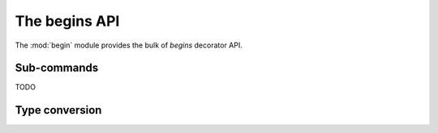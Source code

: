 ==============
The begins API
==============

.. module:: begin
    :noindex:

The :mod:`begin` module provides the bulk of *begins* decorator API.

.. decorator:: start(auto_convert=False, cmd_delim=None, short_args=True, lexical_order=False, env_prefix=None, config_file=None, config_section=None, sub_group=None, collector=None)

   Annotates the decorated function as the programs main function. If the
   module is run, the function will be automatically called after processing
   options from the command line.

   If *auto_convert* is ``True`` the decorated function will also be decorated
   by :func:`begin.convert` with automatic type conversion enabled.

   If *cmd_delim* is provided, it will be used as a separator on the command
   line between multiple sub-commands that are to be called in sequence.

   If *short_args* is ``False`` (default is ``True``) the use of short, single
   character options on the command line is suppressed.

   If *lexical_order* is ``True`` (default is ``False``) command line options
   in help output will be in alphabetical order rather than the order in which
   they appear in the function signature.

   If *env_prefix* is provided, the use of environment variables for changing
   the default value of command line options is enabled. The value of
   *env_prefix* is used as a prefix in front of environment variables. An empty
   string my be provided to indicate no prefix but still enable the use of
   environment variables.

   If *config_file* is provided, it's the name of a file in the current and
   user's home directory from which configuration options will be loaded to
   change the default values of command line options.

   If *config_section* is provided it overrides the decorated function name as
   the configuration file section from which to load command line option
   defaults.

   The *sub_group* changes the collector name used to load sub-commands from.
   The *sub_group* name must match the *group* name provdided to the
   :func:`begin.subcommand` decorator.

   The *collector* allows a :class:`begin.subcommand.Collector` of sub-commands
   to be provided instead of a named collector.

Sub-commands
============

.. decorator:: subcommand(name=None, group=None, collector=None)

   TODO

TODO

Type conversion
===============

.. decorator:: convert(**kwargs)

   TODO

.. module:: begin.utils
